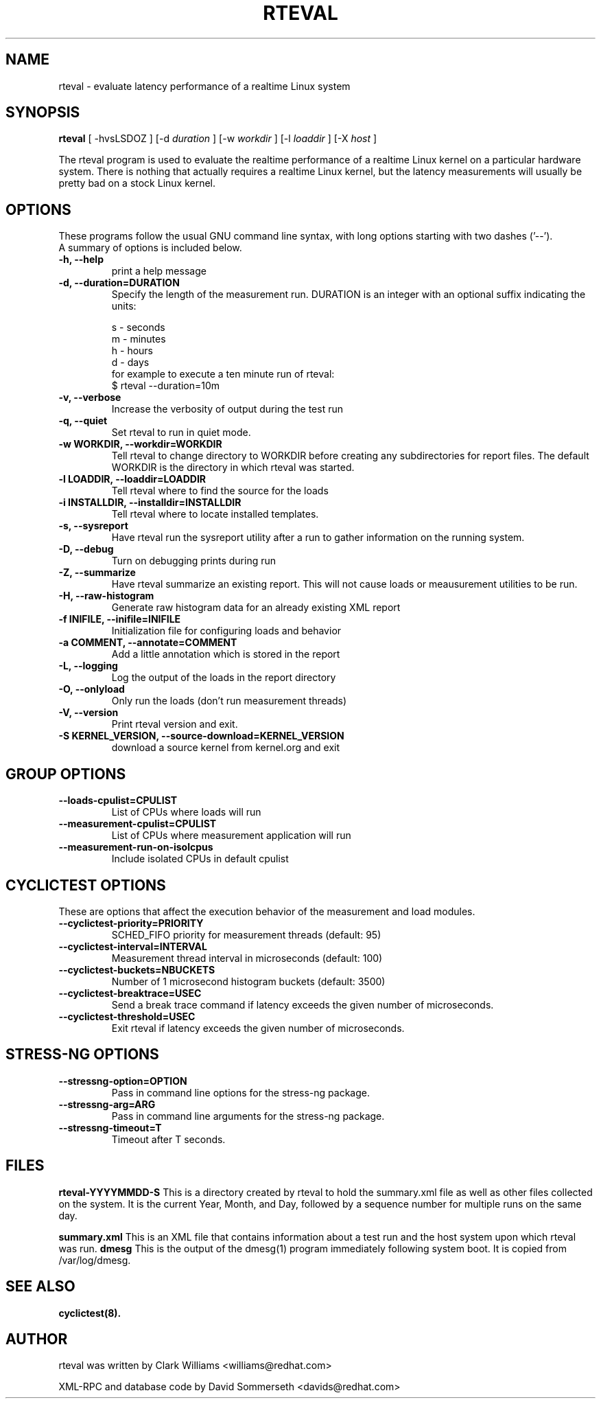 .\"                                      Hey, EMACS: -*- nroff -*-
.TH RTEVAL 8 "august  27, 2009"
.\" Please adjust this date whenever revising the manpage.
.\"
.\" Some roff macros, for reference:
.\" .nh        disable hyphenation
.\" .hy        enable hyphenation
.\" .ad l      left justify
.\" .ad b      justify to both left and right margins
.\" .nf        disable filling
.\" .fi        enable filling
.\" .br        insert line break
.\" .sp <n>    insert n+1 empty lines
.\" for manpage-specific macros, see man(7)
.SH NAME
rteval \- evaluate latency performance of a realtime Linux system
.SH SYNOPSIS
.B rteval
.RI "[ \-hvsLSDOZ ] [\-d " duration " ] [\-w " workdir " ] [\-l " loaddir " ] \
[\-X " host " ]"

.\" .SH DESCRIPTION
.\" This manual page documents briefly the
.\" .B rteval command.
.\" .PP
.\" \fI<whatever>\fP escape sequences to invode bold face and italics, respectively.
.\" \fBcyclictest\fP is a program that...

The rteval program is used to evaluate the realtime performance of a
realtime Linux kernel on a particular hardware system. There is
nothing that actually requires a realtime Linux kernel, but the
latency measurements will usually be pretty bad on a stock Linux
kernel.


.SH OPTIONS
These programs follow the usual GNU command line syntax, with long
options starting with two dashes ('\-\-').
.br
A summary of options is included below.
.\" For a complete description, see the Info files.
.TP
.B \-h, \-\-help
print a help message
.TP
.B -d, \-\-duration=DURATION
Specify the length of the measurement run. DURATION is an integer with
an optional suffix indicating the units:

.br
   s - seconds
.br
   m - minutes
.br
   h - hours
.br
   d - days
.br
for example to execute a ten minute run of rteval:
.br
     $ rteval \-\-duration=10m
.TP
.B \-v, \-\-verbose
Increase the verbosity of output during the test run
.TP
.B \-q, \-\-quiet
Set rteval to run in quiet mode.
.TP
.B \-w WORKDIR, \-\-workdir=WORKDIR
Tell rteval to change directory to WORKDIR before creating any
subdirectories for report files. The default WORKDIR is the directory
in which rteval was started.
.TP
.B \-l LOADDIR, \-\-loaddir=LOADDIR
Tell rteval where to find the source for the loads
.TP
.B \-i INSTALLDIR, \-\-installdir=INSTALLDIR
Tell rteval where to locate installed templates.
.TP
.B \-s, \-\-sysreport
Have rteval run the sysreport utility after a run to gather
information on the running system.
.TP
.B \-D, \-\-debug
Turn on debugging prints during run
.TP
.B \-Z, \-\-summarize
Have rteval summarize an existing report. This will not cause loads or
meausurement utilities to be run.
.TP
.B \-H, \-\-raw-histogram
Generate raw histogram data for an already existing XML report
.TP
.B \-f INIFILE, \-\-inifile=INIFILE
Initialization file for configuring loads and behavior
.TP
.B \-a COMMENT, \-\-annotate=COMMENT
Add a little annotation which is stored in the report
.TP
.B \-L, \-\-logging
Log the output of the loads in the report directory
.TP
.B \-O, \-\-onlyload
Only run the loads (don't run measurement threads)
.TP
.B \-V, \-\-version
Print rteval version and exit.
.TP
.B \-S KERNEL_VERSION, \-\-source\-download=KERNEL_VERSION
download a source kernel from kernel.org and exit

.SH GROUP OPTIONS
.TP
.B \-\-loads\-cpulist=CPULIST
List of CPUs where loads will run
.TP
.B \-\-measurement-cpulist=CPULIST
List of CPUs where measurement application will run
.TP
.B \-\-measurement-run-on-isolcpus
Include isolated CPUs in default cpulist


.SH CYCLICTEST OPTIONS
These are options that affect the execution behavior of the measurement and load modules.
.TP
.B \-\-cyclictest-priority=PRIORITY
SCHED_FIFO priority for measurement threads (default: 95)
.TP
.B \-\-cyclictest-interval=INTERVAL
Measurement thread interval in microseconds (default: 100)
.TP
.B \-\-cyclictest-buckets=NBUCKETS
Number of 1 microsecond histogram buckets (default: 3500)
.TP
.B \-\-cyclictest-breaktrace=USEC
Send a break trace command if latency exceeds the given number of microseconds.
.TP
.B \-\-cyclictest-threshold=USEC
Exit rteval if latency exceeds the given number of microseconds.
.SH STRESS-NG OPTIONS
.TP
.B \-\-stressng-option=OPTION
Pass in command line options for the stress-ng package.
.TP
.B \-\-stressng-arg=ARG
Pass in command line arguments for the stress-ng package.
.TP
.B \-\-stressng-timeout=T
Timeout after T seconds.

.SH FILES
.BR rteval-YYYYMMDD-S
This is a directory created by rteval to hold the summary.xml file as
well as other files collected on the system. It is the current Year,
Month, and Day, followed by a sequence number for multiple runs on the
same day.

.BR summary.xml
This is an XML file that contains information about a test run and the
host system upon which rteval was run.
.BR dmesg
This is the output of the dmesg(1) program immediately following
system boot. It is copied from /var/log/dmesg.

.SH SEE ALSO
.BR cyclictest(8).
.br
.SH AUTHOR
rteval was written by Clark Williams <williams@redhat.com>
.PP
XML-RPC and database code by David Sommerseth <davids@redhat.com>
